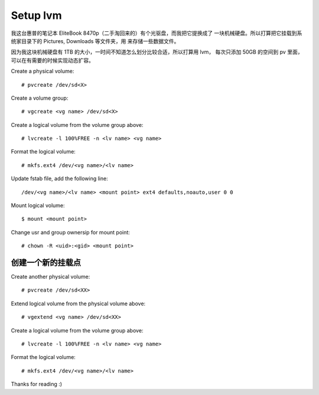 Setup lvm
=========

我这台惠普的笔记本 EliteBook 8470p（二手淘回来的）有个光驱盘，而我把它提换成了
一块机械硬盘。所以打算把它挂载到系统家目录下的 Pictures, Downloads 等文件夹，用
来存储一些数据文件。

因为我这块机械硬盘有 1TB 的大小，一时间不知道怎么划分比较合适，所以打算用 lvm，
每次只添加 50GB 的空间到 pv 里面，可以在有需要的时候实现动态扩容。

Create a physical volume: ::

    # pvcreate /dev/sd<X>

Create a volume group: ::

    # vgcreate <vg name> /dev/sd<X>

Create a logical volume from the volume group above: ::

    # lvcreate -l 100%FREE -n <lv name> <vg name>

Format the logical volume: ::

    # mkfs.ext4 /dev/<vg name>/<lv name>
    
Update fstab file, add the following line: ::

    /dev/<vg name>/<lv name> <mount point> ext4 defaults,noauto,user 0 0

Mount logical volume: ::

    $ mount <mount point>

Change usr and group ownersip for mount point: ::

    # chown -R <uid>:<gid> <mount point>

创建一个新的挂载点
------------------

Create another physical volume: ::

    # pvcreate /dev/sd<XX>

Extend logical volume from the physical volume above: ::

    # vgextend <vg name> /dev/sd<XX>

Create a logical volume from the volume group above: ::

    # lvcreate -l 100%FREE -n <lv name> <vg name>

Format the logical volume: ::

    # mkfs.ext4 /dev/<vg name>/<lv name>

Thanks for reading :)
